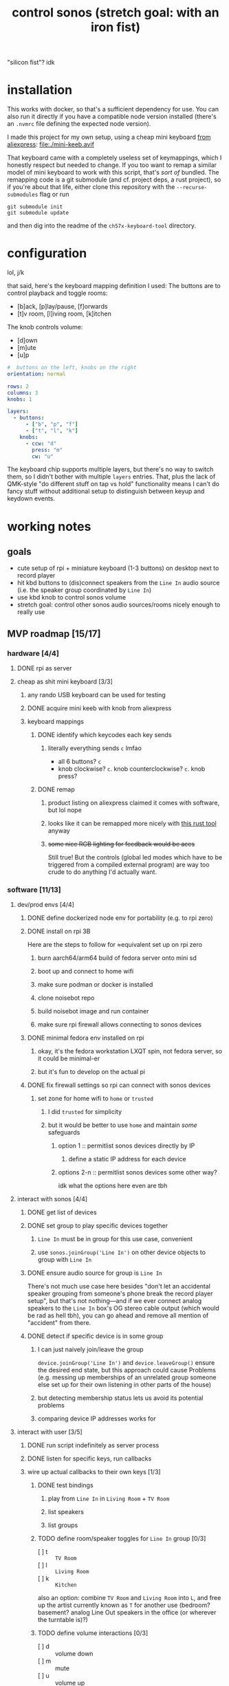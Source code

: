 #+title: control sonos (stretch goal: with an iron fist)
"silicon fist"? idk

* installation
This works with docker, so that's a sufficient dependency for use. You can also run it directly if you have a compatible node version installed (there's an =.nvmrc= file defining the expected node version).

I made this project for my own setup, using a cheap mini keyboard [[https://www.aliexpress.us/item/3256807827316893.html][from aliexpress]]:
[[file:./mini-keeb.avif]]

That keyboard came with a completely useless set of keymappings, which I honestly respect but needed to change. If you too want to remap a similar model of mini keyboard to work with this
script, that's /sort of/ bundled. The remapping code is a
git submodule (and cf. project deps, a rust project), so if you're about that life, either clone this repository with the ~--recurse-submodules~ flag or run
#+begin_src shell
git submodule init
git submodule update
#+end_src
and then dig into the readme of the =ch57x-keyboard-tool= directory.

* configuration
lol, j/k

that said, here's the keyboard mapping definition I used:
The buttons are to control playback and toggle rooms:
- [b]ack, [p]lay/pause, [f]orwards
- [t]v room, [l]iving room, [k]itchen

The knob controls volume:
- [d]own
- [m]ute
- [u]p

#+begin_src yaml
#  buttons on the left, knobs on the right
orientation: normal

rows: 2
columns: 3
knobs: 1

layers:
  - buttons:
      - ["b", "p", "f"]
      - ["t", "l", "k"]
    knobs:
      - ccw: "d"
        press: "m"
        cw: "u"
#+end_src

The keyboard chip supports multiple layers, but there's no way to switch them, so I didn't
bother with multiple =layers= entries. That, plus the lack of QMK-style "do different stuff
on tap vs hold" functionality means I can't do fancy stuff without additional setup to
distinguish between keyup and keydown events.

* working notes
** goals
- cute setup of rpi + miniature keyboard (1-3 buttons) on desktop next to record player
- hit kbd buttons to (dis)connect speakers from the =Line In= audio source (i.e. the speaker group coordinated by =Line In=)
- use kbd knob to control sonos volume
- stretch goal: control other sonos audio sources/rooms nicely enough to really use

** MVP roadmap [15/17]
*** hardware [4/4]
**** DONE rpi as server
**** cheap as shit mini keyboard [3/3]
***** any rando USB keyboard can be used for testing
***** DONE acquire mini keeb with knob from aliexpress
***** keyboard mappings
****** DONE identify which keycodes each key sends
******* literally everything sends =c= lmfao
- all 6 buttons? =c=
- knob clockwise? =c=. knob counterclockwise? =c=. knob press?
****** DONE remap
******* product listing on aliexpress claimed it comes with software, but lol nope
******* looks like it can be remapped more nicely with [[https://github.com/kriomant/ch57x-keyboard-tool][this rust tool]] anyway
******* +some nice RGB lighting for feedback would be aces+
Still true! But the controls (global led modes which have to be triggered from a compiled
external program) are way too crude to do anything I'd actually want.
*** software [11/13]
**** dev/prod envs [4/4]
***** DONE define dockerized node env for portability (e.g. to rpi zero)
***** DONE install on rpi 3B
Here are the steps to follow for ≈equivalent set up on rpi zero
****** burn aarch64/arm64 build of fedora server onto mini sd
****** boot up and connect to home wifi
****** make sure podman or docker is installed
****** clone noisebot repo
****** build noisebot image and run container
****** make sure rpi firewall allows connecting to sonos devices
***** DONE minimal fedora env installed on rpi
****** okay, it's the fedora workstation LXQT spin, not fedora server, so it could be minimal-er
****** but it's fun to develop on the actual pi
***** DONE fix firewall settings so rpi can connect with sonos devices
****** set zone for home wifi to =home= or =trusted=
******* I did =trusted= for simplicity
******* but it would be better to use =home= and maintain /some/ safeguards
******** option 1 :: permitlist sonos devices directly by IP
********* define a static IP address for each device
******** options 2-n :: permitlist sonos devices some other way?
idk what the options here even are tbh
**** interact with sonos [4/4]
***** DONE get list of devices
***** DONE set group to play specific devices together
****** =Line In= must be in group for this use case, convenient
****** use =sonos.joinGroup('Line In')= on other device objects to group with =Line In=
***** DONE ensure audio source for group is =Line In=
There's not much use case here besides "don't let an accidental speaker grouping from
someone's phone break the record player setup", but that's not nothing—and if we ever
connect analog speakers to the =Line In= box's OG stereo cable output (which would be rad as
hell tbh), you can go ahead and remove all mention of "accident" from there.
***** DONE detect if specific device is in some group
****** I can just naively join/leave the group
=device.joinGroup('Line In')= and =device.leaveGroup()= ensure the desired end state, but this
approach could cause Problems (e.g. messing up memberships of an unrelated group someone
else set up for their own listening in other parts of the house)
****** but detecting membership status lets us avoid its potential problems
****** comparing device IP addresses works for
**** interact with user [3/5]
***** DONE run script indefinitely as server process
***** DONE listen for specific keys, run callbacks
***** wire up actual callbacks to their own keys [1/3]
****** DONE test bindings
******* play from =Line In= in =Living Room= + =TV Room=
******* list speakers
******* list groups
****** TODO define room/speaker toggles for =Line In= group [0/3]
- [ ] t :: =TV Room=
- [ ] l :: =Living Room=
- [ ] k :: =Kitchen=

also an option: combine =TV Room= and =Living Room= into ~L~, and free up the artist currently
known as ~T~ for another use (bedroom? basement? analog Line Out speakers in the office (or
wherever the turntable is)?)
****** TODO define volume interactions [0/3]
- [ ] d :: volume down
- [ ] m :: mute
- [ ] u :: volume up

* post-MVP roadmap
** distinguishing between =keydown= and =keyup= events
*** okay but why tho
- holding one or more room toggle keys while adjusting the volume knob only adjusts that room's volume
- holding a room toggle key =A= while hitting another room toggle key =B= toggle's room =B='s
  membership in speaker =A='s group instead of the =Line In= device's group
*** okay so how tho
**** ~npm install -S xev-emitter~, cf. [[https://github.com/twitchard/nodejs-xev-emitter][the github readme]]
***** how to start ~xev~ as a child process instead of piping into stdin?
***** counterpoint: is that even needed?
***** any dockerization issues?
**** rewrite keyboard listener completely lol
***** finite state machine
***** hmmmmmmmmm let's leave it there, no need to get into the weeds just yet
